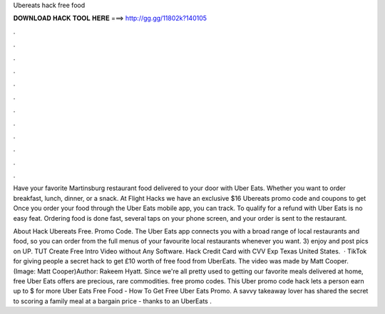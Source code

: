 Ubereats hack free food



𝐃𝐎𝐖𝐍𝐋𝐎𝐀𝐃 𝐇𝐀𝐂𝐊 𝐓𝐎𝐎𝐋 𝐇𝐄𝐑𝐄 ===> http://gg.gg/11802k?140105



.



.



.



.



.



.



.



.



.



.



.



.

Have your favorite Martinsburg restaurant food delivered to your door with Uber Eats. Whether you want to order breakfast, lunch, dinner, or a snack. At Flight Hacks we have an exclusive $16 Ubereats promo code and coupons to get Once you order your food through the Uber Eats mobile app, you can track. To qualify for a refund with Uber Eats is no easy feat. Ordering food is done fast, several taps on your phone screen, and your order is sent to the restaurant.

About Hack Ubereats Free. Promo Code. The Uber Eats app connects you with a broad range of local restaurants and food, so you can order from the full menus of your favourite local restaurants whenever you want. 3) enjoy and post pics on UP. TUT Create Free Intro Video without Any Software. Hack Credit Card with CVV Exp Texas United States.  · TikTok for giving people a secret hack to get £10 worth of free food from UberEats. The video was made by Matt Cooper. (Image: Matt Cooper)Author: Rakeem Hyatt. Since we're all pretty used to getting our favorite meals delivered at home, free Uber Eats offers are precious, rare commodities. free promo codes. This Uber promo code hack lets a person earn up to $ for more Uber Eats Free Food - How To Get Free Uber Eats Promo. A savvy takeaway lover has shared the secret to scoring a family meal at a bargain price - thanks to an UberEats .
